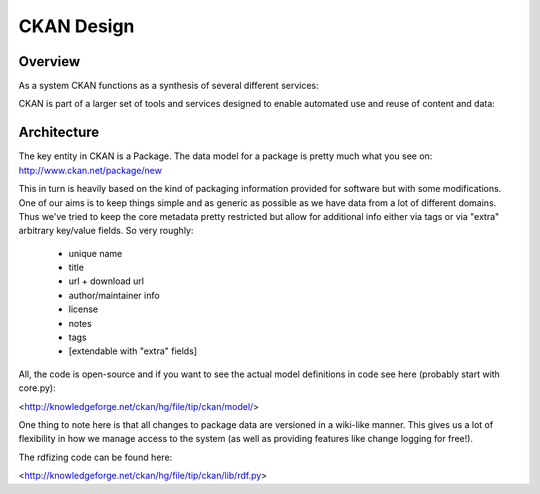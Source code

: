 ===========
CKAN Design
===========

Overview
========

As a system CKAN functions as a synthesis of several different services:

.. image:: ckan-features.png
  :alt: CKAN Features

CKAN is part of a larger set of tools and services designed to enable automated
use and reuse of content and data:

.. image:: ckan-vision.png
  :alt: The Debian of Data Services Stack

Architecture
============

The key entity in CKAN is a Package. The data model for a package is pretty
much what you see on: http://www.ckan.net/package/new

This in turn is heavily based on the kind of packaging information provided for
software but with some modifications. One of our aims is to keep things simple
and as generic as possible as we have data from a lot of different domains.
Thus we've tried to keep the core metadata pretty restricted but allow for
additional info either via tags or via "extra" arbitrary key/value fields. So
very roughly:

 * unique name
 * title
 * url + download url
 * author/maintainer info
 * license
 * notes
 * tags
 * [extendable with "extra" fields]

All, the code is open-source and if you want to see the actual
model definitions in code see here (probably start with core.py):

<http://knowledgeforge.net/ckan/hg/file/tip/ckan/model/>

One thing to note here is that all changes to package data are versioned in a
wiki-like manner. This gives us a lot of flexibility in how we manage access to
the system (as well as providing features like change logging for free!).

The rdfizing code can be found here:

<http://knowledgeforge.net/ckan/hg/file/tip/ckan/lib/rdf.py>

